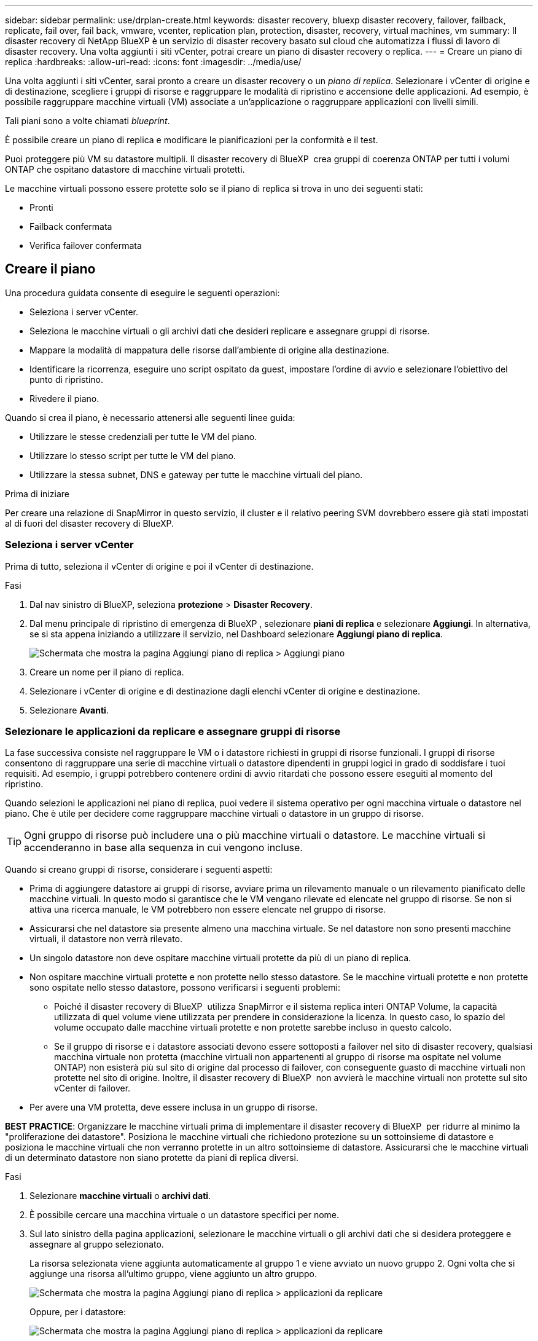 ---
sidebar: sidebar 
permalink: use/drplan-create.html 
keywords: disaster recovery, bluexp disaster recovery, failover, failback, replicate, fail over, fail back, vmware, vcenter, replication plan, protection, disaster, recovery, virtual machines, vm 
summary: Il disaster recovery di NetApp BlueXP è un servizio di disaster recovery basato sul cloud che automatizza i flussi di lavoro di disaster recovery. Una volta aggiunti i siti vCenter, potrai creare un piano di disaster recovery o replica. 
---
= Creare un piano di replica
:hardbreaks:
:allow-uri-read: 
:icons: font
:imagesdir: ../media/use/


[role="lead"]
Una volta aggiunti i siti vCenter, sarai pronto a creare un disaster recovery o un _piano di replica_. Selezionare i vCenter di origine e di destinazione, scegliere i gruppi di risorse e raggruppare le modalità di ripristino e accensione delle applicazioni. Ad esempio, è possibile raggruppare macchine virtuali (VM) associate a un'applicazione o raggruppare applicazioni con livelli simili.

Tali piani sono a volte chiamati _blueprint_.

È possibile creare un piano di replica e modificare le pianificazioni per la conformità e il test.

Puoi proteggere più VM su datastore multipli. Il disaster recovery di BlueXP  crea gruppi di coerenza ONTAP per tutti i volumi ONTAP che ospitano datastore di macchine virtuali protetti.

Le macchine virtuali possono essere protette solo se il piano di replica si trova in uno dei seguenti stati:

* Pronti
* Failback confermata
* Verifica failover confermata




== Creare il piano

Una procedura guidata consente di eseguire le seguenti operazioni:

* Seleziona i server vCenter.
* Seleziona le macchine virtuali o gli archivi dati che desideri replicare e assegnare gruppi di risorse.
* Mappare la modalità di mappatura delle risorse dall'ambiente di origine alla destinazione.
* Identificare la ricorrenza, eseguire uno script ospitato da guest, impostare l'ordine di avvio e selezionare l'obiettivo del punto di ripristino.
* Rivedere il piano.


Quando si crea il piano, è necessario attenersi alle seguenti linee guida:

* Utilizzare le stesse credenziali per tutte le VM del piano.
* Utilizzare lo stesso script per tutte le VM del piano.
* Utilizzare la stessa subnet, DNS e gateway per tutte le macchine virtuali del piano.


.Prima di iniziare
Per creare una relazione di SnapMirror in questo servizio, il cluster e il relativo peering SVM dovrebbero essere già stati impostati al di fuori del disaster recovery di BlueXP.



=== Seleziona i server vCenter

Prima di tutto, seleziona il vCenter di origine e poi il vCenter di destinazione.

.Fasi
. Dal nav sinistro di BlueXP, seleziona *protezione* > *Disaster Recovery*.
. Dal menu principale di ripristino di emergenza di BlueXP , selezionare *piani di replica* e selezionare *Aggiungi*. In alternativa, se si sta appena iniziando a utilizzare il servizio, nel Dashboard selezionare *Aggiungi piano di replica*.
+
image:dr-plan-create-name.png["Schermata che mostra la pagina Aggiungi piano di replica > Aggiungi piano"]

. Creare un nome per il piano di replica.
. Selezionare i vCenter di origine e di destinazione dagli elenchi vCenter di origine e destinazione.
. Selezionare *Avanti*.




=== Selezionare le applicazioni da replicare e assegnare gruppi di risorse

La fase successiva consiste nel raggruppare le VM o i datastore richiesti in gruppi di risorse funzionali. I gruppi di risorse consentono di raggruppare una serie di macchine virtuali o datastore dipendenti in gruppi logici in grado di soddisfare i tuoi requisiti. Ad esempio, i gruppi potrebbero contenere ordini di avvio ritardati che possono essere eseguiti al momento del ripristino.

Quando selezioni le applicazioni nel piano di replica, puoi vedere il sistema operativo per ogni macchina virtuale o datastore nel piano. Che è utile per decidere come raggruppare macchine virtuali o datastore in un gruppo di risorse.


TIP: Ogni gruppo di risorse può includere una o più macchine virtuali o datastore. Le macchine virtuali si accenderanno in base alla sequenza in cui vengono incluse.

Quando si creano gruppi di risorse, considerare i seguenti aspetti:

* Prima di aggiungere datastore ai gruppi di risorse, avviare prima un rilevamento manuale o un rilevamento pianificato delle macchine virtuali. In questo modo si garantisce che le VM vengano rilevate ed elencate nel gruppo di risorse. Se non si attiva una ricerca manuale, le VM potrebbero non essere elencate nel gruppo di risorse.
* Assicurarsi che nel datastore sia presente almeno una macchina virtuale. Se nel datastore non sono presenti macchine virtuali, il datastore non verrà rilevato.
* Un singolo datastore non deve ospitare macchine virtuali protette da più di un piano di replica.
* Non ospitare macchine virtuali protette e non protette nello stesso datastore. Se le macchine virtuali protette e non protette sono ospitate nello stesso datastore, possono verificarsi i seguenti problemi:
+
** Poiché il disaster recovery di BlueXP  utilizza SnapMirror e il sistema replica interi ONTAP Volume, la capacità utilizzata di quel volume viene utilizzata per prendere in considerazione la licenza. In questo caso, lo spazio del volume occupato dalle macchine virtuali protette e non protette sarebbe incluso in questo calcolo.
** Se il gruppo di risorse e i datastore associati devono essere sottoposti a failover nel sito di disaster recovery, qualsiasi macchina virtuale non protetta (macchine virtuali non appartenenti al gruppo di risorse ma ospitate nel volume ONTAP) non esisterà più sul sito di origine dal processo di failover, con conseguente guasto di macchine virtuali non protette nel sito di origine. Inoltre, il disaster recovery di BlueXP  non avvierà le macchine virtuali non protette sul sito vCenter di failover.


* Per avere una VM protetta, deve essere inclusa in un gruppo di risorse.


*BEST PRACTICE*: Organizzare le macchine virtuali prima di implementare il disaster recovery di BlueXP  per ridurre al minimo la "proliferazione dei datastore". Posiziona le macchine virtuali che richiedono protezione su un sottoinsieme di datastore e posiziona le macchine virtuali che non verranno protette in un altro sottoinsieme di datastore. Assicurarsi che le macchine virtuali di un determinato datastore non siano protette da piani di replica diversi.

.Fasi
. Selezionare *macchine virtuali* o *archivi dati*.
. È possibile cercare una macchina virtuale o un datastore specifici per nome.
. Sul lato sinistro della pagina applicazioni, selezionare le macchine virtuali o gli archivi dati che si desidera proteggere e assegnare al gruppo selezionato.
+
La risorsa selezionata viene aggiunta automaticamente al gruppo 1 e viene avviato un nuovo gruppo 2. Ogni volta che si aggiunge una risorsa all'ultimo gruppo, viene aggiunto un altro gruppo.

+
image:dr-plan-create-apps-vms6.png["Schermata che mostra la pagina Aggiungi piano di replica > applicazioni da replicare"]

+
Oppure, per i datastore:

+
image:dr-plan-create-apps-datastores.png["Schermata che mostra la pagina Aggiungi piano di replica > applicazioni da replicare"]

. Facoltativamente, eseguire una delle seguenti operazioni:
+
** Per modificare il nome del gruppo, fare clic sull'icona *Modifica* del gruppoimage:icon-pencil.png["Icona a forma di matita"].
** Per rimuovere una risorsa da un gruppo, selezionare *X* accanto alla risorsa.
** Per spostare una risorsa in un gruppo diverso, trascinarla e rilasciarla nel nuovo gruppo.
+

TIP: Per spostare un datastore in un gruppo di risorse diverso, deselezionare l'archivio dati indesiderato e inviare il piano di replica. Quindi, creare o modificare l'altro piano di replica e riselezionare l'archivio dati.



. Quando si dispone di più gruppi di risorse, assicurarsi che la sequenza dei gruppi corrisponda alla sequenza operativa che dovrebbe verificarsi.
+
Ogni VM all'interno di un gruppo viene avviata in sequenza in base all'ordine qui riportato.

. Selezionare *Avanti*.




=== Mappare le risorse di origine alla destinazione

Nel passaggio mappatura risorse, specificare il modo in cui le risorse dell'ambiente di origine devono essere mappate alla destinazione. Quando si crea un piano di replica, è possibile impostare un ritardo di avvio e un ordine per ciascuna VM del piano. In questo modo è possibile impostare una sequenza di avvio delle VM.

.Prima di iniziare
Per creare una relazione di SnapMirror in questo servizio, il cluster e il relativo peering SVM dovrebbero essere già stati impostati al di fuori del disaster recovery di BlueXP.

.Fasi
. Nella pagina mappatura delle risorse, per utilizzare le stesse mappature sia per le operazioni di failover che per quelle di test, selezionare la casella.
+
image:dr-plan-resource-mapping2.png["Piano di replica, scheda mappatura risorse"]

. Nella scheda Mapping di failover, selezionare la freccia verso il basso a destra di ciascuna risorsa e mappare le risorse in ciascuna.
. *Compute resources*: Selezionare la freccia giù accanto a *Compute resources*.
+
** *Datacenter di origine e destinazione*
** *Cluster di destinazione*
** *Host di destinazione* (opzionale): Dopo aver selezionato il cluster, è possibile impostare queste informazioni.
+

TIP: Se un vCenter ha un DRS (Distributed Resource Scheduler) configurato per gestire più host in un cluster, non è necessario selezionare un host. Se si seleziona un host, il disaster recovery di BlueXP  posizionerà tutte le VM sull'host selezionato.

** *Cartella VM di destinazione* (opzionale): Creare una nuova cartella principale per memorizzare le VM selezionate.


. *Reti virtuali*: Nella scheda mappature di failover, selezionare la freccia giù accanto a *reti virtuali*. Selezionare la LAN virtuale di origine e la LAN virtuale di destinazione.
+
Selezionare la mappatura di rete alla LAN virtuale appropriata. Le LAN virtuali dovrebbero essere già fornite, quindi selezionare la LAN virtuale appropriata per mappare la VM.

. *Macchine virtuali*: Nella scheda mappature di failover, selezionare la freccia in basso accanto a *macchine virtuali*.
+
Viene mappato il valore predefinito per le macchine virtuali. La mappatura predefinita utilizza le stesse impostazioni utilizzate dalle macchine virtuali nell'ambiente di produzione (stesso indirizzo IP, subnet mask e gateway).

+
Se si apportano modifiche rispetto alle impostazioni predefinite, è necessario modificare il campo IP di destinazione in "diverso dall'origine".

+

NOTE: Se si modificano le impostazioni in "diverso dall'origine", è necessario fornire le credenziali del sistema operativo guest della VM.

+
In questa sezione potrebbero essere visualizzati campi diversi a seconda della selezione effettuata.

+
** *Tipo di indirizzo IP*: Riconfigurare la configurazione delle VM in modo che corrisponda ai requisiti della rete virtuale di destinazione. Il disaster recovery di BlueXP  offre due opzioni: DHCP o IP statico. Per gli IP statici, configurare la subnet mask, il gateway e i server DNS. Inoltre, immettere le credenziali per le VM.
+
*** *DHCP*: Selezionare questa impostazione se si desidera che le macchine virtuali ottengano informazioni sulla configurazione di rete da un server DHCP. Se si sceglie questa opzione, è necessario fornire solo le credenziali per la macchina virtuale.
*** *IP statico*: Selezionare questa impostazione se si desidera specificare manualmente le informazioni di configurazione IP. È possibile selezionare informazioni identiche o diverse dalla macchina virtuale di origine. Se si sceglie lo stesso come origine, non è necessario immettere le credenziali. D'altro canto, se si sceglie di utilizzare informazioni diverse dall'origine, è possibile fornire le credenziali, l'indirizzo IP della macchina virtuale, la subnet mask, il DNS e le informazioni del gateway. Le credenziali del sistema operativo guest delle VM devono essere fornite a livello globale o a ciascun livello di VM.
+
Ciò può risultare molto utile quando si ripristinano ambienti di grandi dimensioni in cluster di destinazione più piccoli o quando si eseguono test di disaster recovery senza dover eseguire il provisioning di un'infrastruttura fisica VMware uno a uno.

+
image:dr-plan-create-mapping-vms2.png["Schermata di aggiunta del piano di replica > mappatura delle risorse > macchine virtuali"]



** *Scripts*: È possibile includere script personalizzati in formato .sh, .bat o .ps1 come processi di post-failover. Grazie agli script personalizzati, puoi fare in modo che il disaster recovery di BlueXP esegua lo script dopo un processo di failover. Ad esempio, è possibile utilizzare uno script personalizzato per riprendere tutte le transazioni del database al termine del failover.
** *Prefisso e suffisso VM di destinazione*: Nei dettagli delle macchine virtuali è possibile aggiungere un prefisso e un suffisso al nome VM.
** *CPU e RAM della VM di origine*: Nei dettagli delle macchine virtuali, è possibile ridimensionare facoltativamente i parametri della CPU e della RAM della VM.
+
image:dr-plan-resource-mapping-vm-boot-order.png["Schermata di aggiunta del piano di replica > mappatura delle risorse > macchine virtuali"]

** *Ordine di avvio*: È possibile modificare l'ordine di avvio dopo un failover per tutte le macchine virtuali selezionate nei gruppi di risorse. Per impostazione predefinita, viene utilizzato l'ordine di avvio selezionato durante la selezione del gruppo di risorse; tuttavia, è possibile apportare modifiche in questa fase. Questa operazione è utile per garantire che tutte le macchine virtuali con priorità 1 vengano eseguite prima dell'avvio delle macchine virtuali con priorità successiva.
+
I numeri dell'ordine di avvio si applicano solo all'interno di un gruppo di risorse. Se si dispone di un "2" in un gruppo e di un "2" in un altro gruppo, le macchine virtuali nel primo gruppo iniziano nell'ordine e le macchine virtuali nel secondo gruppo iniziano nell'ordine.

+
*** Avvio sequenziale: Assegnare a ciascuna macchina virtuale un numero univoco per avviare nell'ordine assegnato, ad esempio 1,2,3,4,5
*** Avvio simultaneo: Assegnare lo stesso numero a tutte le VM per avviarle contemporaneamente, ad esempio 1,1,4,2,2,3,4,1,1.


** *Boot Delay*: Regola il ritardo in minuti dell'azione di avvio.
+

TIP: Per ripristinare l'ordine di avvio predefinito, selezionare *Ripristina impostazioni VM predefinite*, quindi scegliere le impostazioni che si desidera ripristinare.

** *Crea repliche coerenti con l'applicazione*: Indica se creare copie snapshot coerenti con l'applicazione. Il servizio disattiverà l'applicazione, quindi acquisirà uno snapshot per ottenere uno stato coerente dell'applicazione. Questa funzionalità è supportata con Oracle in esecuzione su Windows e Linux e SQL Server in esecuzione su Windows.


. *Datastores*: Selezionare la freccia giù accanto a *Datastores*. In base alla selezione delle macchine virtuali, i mapping degli archivi dati vengono selezionati automaticamente.
+
Questa sezione potrebbe essere attivata o disattivata a seconda della selezione effettuata.

+
** *RPO*: Inserire l'obiettivo del punto di ripristino (RPO) per indicare la quantità di dati da recuperare (misurata nel tempo). Ad esempio, se inserisci un RPO di 60 minuti, il recovery deve avere dati non più vecchi di 60 minuti in ogni momento. In caso di emergenza, si può perdere fino a 60 minuti di dati. Inserire inoltre il numero di copie Snapshot da conservare per tutti i datastore.
** *Conteggio di conservazione*: Immettere il numero di istantanee che si desidera conservare.
** *Datastore di origine e destinazione*: Se esistono più relazioni SnapMirror (fan-out), è possibile selezionare la destinazione da utilizzare. Se un volume ha già stabilito una relazione di SnapMirror, appariranno i datastore di origine e destinazione corrispondenti. Se un volume non ha una relazione SnapMirror, puoi crearne uno subito selezionando un cluster di destinazione, una SVM di destinazione e fornendo un nome del volume. Il servizio crea la relazione tra volume e SnapMirror.
+

NOTE: Per creare una relazione di SnapMirror in questo servizio, il cluster e il relativo peering SVM dovrebbero essere già stati impostati al di fuori del disaster recovery di BlueXP.

** Quando si specifica l'obiettivo RPO (Recovery Point Objective), il servizio pianifica un backup primario in base all'RPO e aggiorna le destinazioni secondarie.
** Se le macchine virtuali provengono dallo stesso volume e dalla stessa SVM, il servizio esegue una snapshot ONTAP standard e aggiorna le destinazioni secondarie.
** Se le macchine virtuali provengono da volumi diversi e dalla stessa SVM, il servizio crea uno snapshot del gruppo di coerenza includendo tutti i volumi e aggiornando le destinazioni secondarie.
** Se le VM provengono da volumi diversi e da SVM diverse, il servizio esegue una fase di avvio del gruppo di coerenza e applica la snapshot della fase includendo tutti i volumi nello stesso cluster o in un cluster diverso, quindi aggiorna le destinazioni secondarie.
** Durante il failover, è possibile selezionare uno snapshot qualsiasi. Se si seleziona la snapshot più recente, il servizio crea un backup on-demand, aggiorna la destinazione e utilizza tale snapshot per il failover.






=== Verificare le mappature

.Fasi
. Per impostare diverse mappature per l'ambiente di test, deselezionare la casella e selezionare la scheda *mappature di test*.
. Passare attraverso ciascuna scheda come prima, ma questa volta per l'ambiente di test.
+
Nella scheda Mapping test, le mappature macchine virtuali e archivi dati sono disattivate.

+

TIP: In seguito, è possibile testare l'intero piano. In questo momento, si stanno impostando le mappature per l'ambiente di test.





=== Identificare la ricorrenza

Seleziona se desideri migrare i dati (uno spostamento una tantum) su un'altra destinazione o replicarli alla frequenza di SnapMirror.

Se si desidera eseguirne la replica, identificare la frequenza di mirroring dei dati.

.Fasi
. Nella pagina ricorrenza, selezionare *Migra* o *Replica*.
+
** *Migra*: Selezionare per spostare l'applicazione nella posizione di destinazione.
** *Replica*: Mantenere aggiornata la copia di destinazione con le modifiche apportate dalla copia di origine in una replica ricorrente.


+
image:dr-plan-create-recurrence.png["Schermata che mostra Aggiungi piano di replica > ricorrenza"]

. Selezionare *Avanti*.




=== Esaminare il piano di replica

Infine, dedicare qualche istante alla revisione del piano di replica.


TIP: È possibile disattivare o eliminare il piano di replica in un secondo momento.

.Fasi
. Esaminare le informazioni in ciascuna scheda: Dettagli del piano, mappatura di failover e VM.
. Selezionare *Aggiungi piano*.
+
Il piano viene aggiunto all'elenco dei piani.





== Modificare le pianificazioni per verificare la conformità e garantire il funzionamento dei test di failover

È consigliabile impostare pianificazioni per verificare la conformità e i test di failover in modo da garantire che funzionino correttamente in caso di necessità.

* *Impatto sul tempo di conformità*: Quando viene creato un piano di replica, il servizio crea un piano di conformità per impostazione predefinita. Il tempo di conformità predefinito è di 30 minuti. Per modificare questo orario, è possibile modificare la pianificazione nel piano di replica.
* *Test failover Impact*: È possibile testare un processo di failover su richiesta o in base a una pianificazione. Ciò consente di verificare il failover di macchine virtuali su una destinazione specificata in un piano di replica.
+
Un failover di test crea un volume FlexClone, monta il datastore e sposta il carico di lavoro in quel datastore. Un'operazione di failover di test _non_ influisce sui carichi di lavoro di produzione, sulla relazione di SnapMirror utilizzata nel sito di test e sui carichi di lavoro protetti che devono continuare a funzionare normalmente.



In base alla pianificazione, il test di failover viene eseguito e garantisce che i carichi di lavoro vengano spostati nella destinazione specificata dal piano di replica.

.Fasi
. Dal menu superiore del disaster recovery di BlueXP, selezionare *piani di replica*.
+
image:dr-plan-list.png["Schermata che mostra l'elenco dei piani di replica"]

. Selezionare *azioni* image:icon-horizontal-dots.png["Menu azioni punti orizzontali"] E selezionare *Modifica pianificazioni*.
. Inserisci con quale frequenza, in pochi minuti, vuoi che il disaster recovery di BlueXP verifichi la conformità ai test.
. Per verificare che i test di failover siano integri, selezionare *Esegui failover in base a una pianificazione mensile*.
+
.. Selezionare il giorno del mese e l'ora in cui si desidera eseguire i test.
.. Immettere la data in formato aaaa-mm-gg quando si desidera avviare il test.
+
image:dr-plan-schedule-edit.png["Schermata che mostra dove è possibile modificare le pianificazioni"]



. Per ripulire l'ambiente di test al termine del test di failover, selezionare *pulizia automatica dopo il failover del test*.
+

NOTE: Questo processo disregistra le macchine virtuali temporanee dalla posizione di test, elimina il volume FlexClone creato e dismonta i datastore temporanei.

. Selezionare *Salva*.

